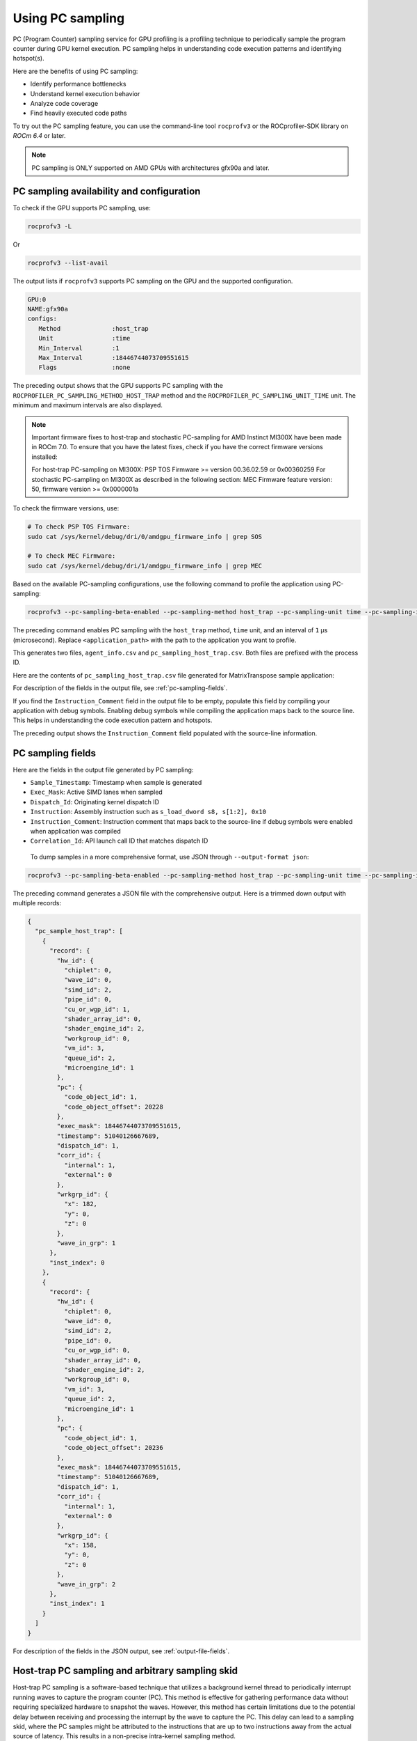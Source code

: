 .. meta::
  :description: Documentation of the usage of pc-sampling with rocprofv3 command-line tool
  :keywords: Sampling PC, Sampling program counter, rocprofv3, rocprofv3 tool usage, Using rocprofv3, ROCprofiler-SDK command line tool, PC sampling

.. _using-pc-sampling:

==================
Using PC sampling
==================

PC (Program Counter) sampling service for GPU profiling is a profiling technique to periodically sample the program counter during GPU kernel execution. PC sampling helps in understanding code execution patterns and identifying hotspot(s).

Here are the benefits of using PC sampling:

- Identify performance bottlenecks
- Understand kernel execution behavior
- Analyze code coverage
- Find heavily executed code paths

To try out the PC sampling feature, you can use the command-line tool ``rocprofv3`` or the ROCprofiler-SDK library on `ROCm 6.4` or later.

.. note::
  PC sampling is ONLY supported on AMD GPUs with architectures gfx90a and later.

PC sampling availability and configuration
===========================================

To check if the GPU supports PC sampling, use:

.. code-block:: bash

  rocprofv3 -L

Or

.. code-block:: bash

  rocprofv3 --list-avail

The output lists if ``rocprofv3`` supports PC sampling on the GPU and the supported configuration.

.. code-block:: bash

    GPU:0
    NAME:gfx90a
    configs:
       Method              :host_trap
       Unit                :time
       Min_Interval        :1
       Max_Interval        :18446744073709551615
       Flags               :none

The preceding output shows that the GPU supports PC sampling with the ``ROCPROFILER_PC_SAMPLING_METHOD_HOST_TRAP`` method and the ``ROCPROFILER_PC_SAMPLING_UNIT_TIME`` unit. The minimum and maximum intervals are also displayed.

.. note::
   Important firmware fixes to host-trap and stochastic PC-sampling for AMD Instinct MI300X have been made in ROCm 7.0.
   To ensure that you have the latest fixes, check if you have the correct firmware versions installed:

   For host-trap PC-sampling on MI300X: PSP TOS Firmware >= version 00.36.02.59 or 0x00360259
   For stochastic PC-sampling on MI300X  as described in the following section: MEC Firmware feature version: 50, firmware version >= 0x0000001a

To check the firmware versions, use:

.. code-block:: bash

  # To check PSP TOS Firmware:
  sudo cat /sys/kernel/debug/dri/0/amdgpu_firmware_info | grep SOS

  # To check MEC Firmware:
  sudo cat /sys/kernel/debug/dri/1/amdgpu_firmware_info | grep MEC

Based on the available PC-sampling configurations, use the following command to profile the application using PC-sampling:

.. code-block:: bash

  rocprofv3 --pc-sampling-beta-enabled --pc-sampling-method host_trap --pc-sampling-unit time --pc-sampling-interval 1 --output-format csv -- <application_path>

The preceding command enables PC sampling with the ``host_trap`` method, ``time`` unit, and an interval of ``1`` μs (microsecond). Replace ``<application_path>`` with the path to the application you want to profile.

This generates two files, ``agent_info.csv`` and ``pc_sampling_host_trap.csv``. Both files are prefixed with the process ID.

Here are the contents of ``pc_sampling_host_trap.csv`` file generated for MatrixTranspose sample application:

.. _pc_sampling_host_trap:

.. csv-table:: PC sampling host trap
   :file: /data/pc_sampling_host_trap.csv
   :widths: 20,10,10,10,10,20
   :header-rows: 1


For description of the fields in the output file, see :ref:`pc-sampling-fields`.

If you find the ``Instruction_Comment`` field in the output file to be empty, populate this field by compiling your application with debug symbols.
Enabling debug symbols while compiling the application maps back to the source line. This helps in understanding the code execution pattern and hotspots.

.. csv-table:: PC sampling host trap with debug symbols
   :file: /data/pc_sampling_host_trap_debug.csv
   :widths: 20,10,10,10,10,20
   :header-rows: 1


The preceding output shows the ``Instruction_Comment`` field populated with the source-line information.

.. _pc-sampling-fields:

PC sampling fields
===================

Here are the fields in the output file generated by PC sampling:

- ``Sample_Timestamp``: Timestamp when sample is generated
- ``Exec_Mask``: Active SIMD lanes when sampled
- ``Dispatch_Id``: Originating kernel dispatch ID
- ``Instruction``: Assembly instruction such as ``s_load_dword s8, s[1:2], 0x10``
- ``Instruction_Comment``: Instruction comment that maps back to the source-line if debug symbols were enabled when application was compiled
- ``Correlation_Id``: API launch call ID that matches dispatch ID

 To dump samples in a more comprehensive format, use JSON through ``--output-format json``:

.. code-block:: bash

  rocprofv3 --pc-sampling-beta-enabled --pc-sampling-method host_trap --pc-sampling-unit time --pc-sampling-interval 1 --output-format json -- <application_path>

The preceding command generates a JSON file with the comprehensive output. Here is a trimmed down output with multiple records:

.. code-block:: text

  {
    "pc_sample_host_trap": [
      {
        "record": {
          "hw_id": {
            "chiplet": 0,
            "wave_id": 0,
            "simd_id": 2,
            "pipe_id": 0,
            "cu_or_wgp_id": 1,
            "shader_array_id": 0,
            "shader_engine_id": 2,
            "workgroup_id": 0,
            "vm_id": 3,
            "queue_id": 2,
            "microengine_id": 1
          },
          "pc": {
            "code_object_id": 1,
            "code_object_offset": 20228
          },
          "exec_mask": 18446744073709551615,
          "timestamp": 51040126667689,
          "dispatch_id": 1,
          "corr_id": {
            "internal": 1,
            "external": 0
          },
          "wrkgrp_id": {
            "x": 182,
            "y": 0,
            "z": 0
          },
          "wave_in_grp": 1
        },
        "inst_index": 0
      },
      {
        "record": {
          "hw_id": {
            "chiplet": 0,
            "wave_id": 0,
            "simd_id": 2,
            "pipe_id": 0,
            "cu_or_wgp_id": 0,
            "shader_array_id": 0,
            "shader_engine_id": 2,
            "workgroup_id": 0,
            "vm_id": 3,
            "queue_id": 2,
            "microengine_id": 1
          },
          "pc": {
            "code_object_id": 1,
            "code_object_offset": 20236
          },
          "exec_mask": 18446744073709551615,
          "timestamp": 51040126667689,
          "dispatch_id": 1,
          "corr_id": {
            "internal": 1,
            "external": 0
          },
          "wrkgrp_id": {
            "x": 158,
            "y": 0,
            "z": 0
          },
          "wave_in_grp": 2
        },
        "inst_index": 1
      }
    ]
  }

For description of the fields in the JSON output, see :ref:`output-file-fields`.

Host-trap PC sampling and arbitrary sampling skid
==================================================

Host-trap PC sampling is a software-based technique that utilizes a background kernel thread
to periodically interrupt running waves to capture the program counter (PC).
This method is effective for gathering performance data without requiring specialized hardware
to snapshot the waves. However, this method has certain limitations due to the potential delay between
receiving and processing the interrupt by the wave to capture the PC.
This delay can lead to a sampling skid, where the PC samples might be attributed to the instructions
that are up to two instructions away from the actual source of latency.
This results in a non-precise intra-kernel sampling method.

When analyzing an application profile generated by host-trap PC sampling,
it is important to consider not only the costliest reported instruction but
also the instructions immediately preceding or following it.
If the costly instruction is near a branch instruction, it is important
to consider the instruction targeted by the branch and the one immediately following it as well.

To address the limitations of host-trap sampling, the hardware-based stochastic PC sampling method
has been developed. This method provides precise intra-kernel sampling with zero sampling skid,
offering more accurate performance insights.

It is important to note that the skid issue inherent in host-trap PC sampling is not likely to be resolved
in its current form. Therefore, to achieve more precise performance profiling, it is recommended to adopt stochastic PC sampling starting with the gfx942 architecture.

Hardware-based (stochastic) PC sampling method
===============================================

The ``ROCPROFILER_PC_SAMPLING_METHOD_STOCHASTIC`` method has been introduced for gfx942 architecture.
It employs a specific hardware for probing waves actively running on the GPU.
Beside the information already provided with ``ROCPROFILER_PC_SAMPLING_METHOD_HOST_TRAP`` useful for determining hotspots within the kernel, this method delivers additional information, which helps to determine whether a sampled wave issued an instruction represented with the specified PC.
If not, this method provides the reason for not issuing the instruction (stall reason).
Such information is particularly useful for understanding stalls during kernel execution.

To use this method on gfx942, it is recommended to list available PC sampling configurations to verify if the latest ROCm stack is installed on the system using:

.. code-block:: bash

  rocprofv3 -L

An output similar to the following indicates that the ``ROCPROFILER_PC_SAMPLING_METHOD_STOCHASTIC`` method is available:

.. code-block:: bash

    GPU:1
    NAME:gfx942
    configs:
       Method              :stochastic
       Unit                :cycle
       Min_Interval        :256
       Max_Interval        :2147483648
       Flags               :interval pow2

.. note::

  On gfx942, ``ROCPROFILER_PC_SAMPLING_METHOD_STOCHASTIC`` requires intervals to be specified in cycles with values as powers of 2.

To profile an application with ``ROCPROFILER_PC_SAMPLING_METHOD_STOCHASTIC`` PC sampling enabled on gfx942, use:

.. code-block:: bash

  rocprofv3 --pc-sampling-beta-enabled --pc-sampling-method stochastic --pc-sampling-unit cycles --pc-sampling-interval 1048576 --output-format csv, json -- <application_path>

The preceding command serializes samples in both CSV and JSON output formats in the ``pc_sampling_stochastic.csv`` and ``out_results.json`` files, respectively.

On comparing the :ref:`pc_sampling_stochastic.csv <pc_sampling_stochastic>` to :ref:`pc_sampling_host_trap.csv <pc_sampling_host_trap>`, you can notice that the ``ROCPROFILER_PC_SAMPLING_METHOD_STOCHASTIC`` method
generates the following additional fields:

- ``Wave_Issued_Instruction``: Indicates whether the wave issued an instruction represented with the specified PC. Value = 1 for yes and 0 for no.

- ``Instruction_Type``: If the value of ``Wave_Issued_Instruction`` is 1, this field indicates the type of the issued instruction. Otherwise, this field remains irrelevant.

- ``Stall_Reason``: If the value of ``Wave_Issued_Instruction`` is 0, this field indicates the reason for not issuing the instruction (stall reason). Otherwise, this field remains irrelevant.

- ``Wave_Count``: Total number of waves actively running on a compute unit when the sample is generated.

.. _pc_sampling_stochastic:

.. csv-table:: PC sampling stochastic with debug symbols
   :file: /data/pc_sampling_stochastic_debug.csv
   :widths: 20,10,10,10,10,20,10,20,20,10
   :header-rows: 1

Similarly, ``ROCPROFILER_PC_SAMPLING_METHOD_STOCHASTIC`` method delivers additional information to every sample in the JSON output.

Here is a ``out_results.json`` file sample:

.. code-block:: text

  {
    "record": {
      "flags": {
        "has_mem_cnt": 0
      },
      "hw_id": {
        "chiplet": 4,
        "wave_id": 0,
        "simd_id": 2,
        "pipe_id": 3,
        "cu_or_wgp_id": 1,
        "shader_array_id": 0,
        "shader_engine_id": 3,
        "workgroup_id": 0,
        "vm_id": 3,
        "queue_id": 2,
        "microengine_id": 1
      },
      "pc": {
        "code_object_id": 2,
        "code_object_offset": 13880
      },
      "exec_mask": 18446744073709551615,
      "timestamp": 390705261924637,
      "dispatch_id": 29,
      "corr_id": {
        "internal": 29,
        "external": 0
      },
      "wrkgrp_id": {
        "x": 9,
        "y": 489,
        "z": 0
      },
      "wave_in_grp": 0,
      "wave_issued": 1,
      "inst_type": "ROCPROFILER_PC_SAMPLING_INSTRUCTION_TYPE_VALU",
      "wave_cnt": 6,
      "snapshot": {
        "stall_reason": "ROCPROFILER_PC_SAMPLING_INSTRUCTION_NOT_ISSUED_REASON_OTHER_WAIT",
        "dual_issue_valu": 0,
        "arb_state_issue_valu": 1,
        "arb_state_issue_matrix": 0,
        "arb_state_issue_lds": 0,
        "arb_state_issue_lds_direct": 0,
        "arb_state_issue_scalar": 0,
        "arb_state_issue_vmem_tex": 0,
        "arb_state_issue_flat": 0,
        "arb_state_issue_exp": 0,
        "arb_state_issue_misc": 0,
        "arb_state_issue_brmsg": 0,
        "arb_state_stall_valu": 0,
        "arb_state_stall_matrix": 0,
        "arb_state_stall_lds": 0,
        "arb_state_stall_lds_direct": 0,
        "arb_state_stall_scalar": 0,
        "arb_state_stall_vmem_tex": 0,
        "arb_state_stall_flat": 0,
        "arb_state_stall_exp": 0,
        "arb_state_stall_misc": 0,
        "arb_state_stall_brmsg": 0
      }
    },
    "inst_index": 1
  },

Fields starting with ``arb_state_`` are of particular interest as they indicate the state of the arbiter at the time of sampling.
For example, ``arb_state_issue_`` fields indicate the type of instructions issued by the arbiter at the time of sampling.
On the other hand, ``arb_state_stall_`` fields indicate the type of instructions stalled at the time of sampling.
This information is useful for understanding how many instructions per cycle (IPC) are issued.
